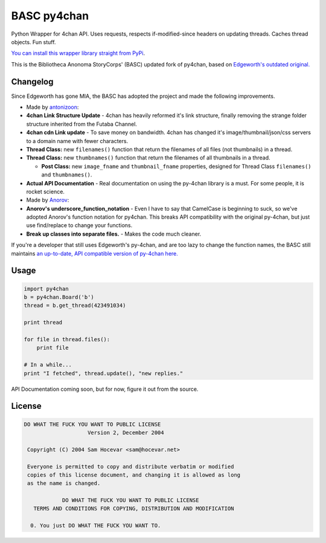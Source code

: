BASC py4chan
============

Python Wrapper for 4chan API. Uses requests, respects if-modified-since
headers on updating threads. Caches thread objects. Fun stuff.

`You can install this wrapper library straight from
PyPi <https://pypi.python.org/pypi/BASC-py4chan>`__.

This is the Bibliotheca Anonoma StoryCorps' (BASC) updated fork of
py4chan, based on `Edgeworth's outdated
original. <https://github.com/e000/py-4chan>`__

Changelog
---------

Since Edgeworth has gone MIA, the BASC has adopted the project and made
the following improvements.

-  Made by `antonizoon <https://github.com/antonizoon>`__:
-  **4chan Link Structure Update** - 4chan has heavily reformed it's
   link structure, finally removing the strange folder structure
   inherited from the Futaba Channel.
-  **4chan cdn Link update** - To save money on bandwidth. 4chan has
   changed it's image/thumbnail/json/css servers to a domain name with
   fewer characters.
-  **Thread Class:** new ``filenames()`` function that return the
   filenames of all files (not thumbnails) in a thread.
-  **Thread Class:** new ``thumbnames()`` function that return the
   filenames of all thumbnails in a thread.

   -  **Post Class:** new ``image_fname`` and ``thumbnail_fname``
      properties, designed for Thread Class ``filenames()`` and
      ``thumbnames()``.

-  **Actual API Documentation** - Real documentation on using the
   py-4chan library is a must. For some people, it is rocket science.
-  Made by `Anorov <https://github.com/Anorov/py-4chan>`__:
-  **Anorov's underscore\_function\_notation** - Even I have to say that
   CamelCase is beginning to suck, so we've adopted Anorov's function
   notation for py4chan. This breaks API compatibility with the original
   py-4chan, but just use find/replace to change your functions.
-  **Break up classes into separate files.** - Makes the code much
   cleaner.

If you're a developer that still uses Edgeworth's py-4chan, and are too
lazy to change the function names, the BASC still maintains `an
up-to-date, API compatible version of py-4chan
here. <https://github.com/bibanon/py-4chan>`__

Usage
-----

.. code:: python

    import py4chan
    b = py4chan.Board('b')
    thread = b.get_thread(423491034)

    print thread

    for file in thread.files():
        print file
        
    # In a while...
    print "I fetched", thread.update(), "new replies."

API Documentation coming soon, but for now, figure it out from the
source.

License
-------

.. code:: text

    DO WHAT THE FUCK YOU WANT TO PUBLIC LICENSE
                        Version 2, December 2004

     Copyright (C) 2004 Sam Hocevar <sam@hocevar.net>

     Everyone is permitted to copy and distribute verbatim or modified
     copies of this license document, and changing it is allowed as long
     as the name is changed.

                DO WHAT THE FUCK YOU WANT TO PUBLIC LICENSE
       TERMS AND CONDITIONS FOR COPYING, DISTRIBUTION AND MODIFICATION

      0. You just DO WHAT THE FUCK YOU WANT TO.

